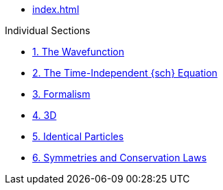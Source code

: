* xref:index.adoc[]

.Individual Sections
* xref:chap-1.adoc[1. The Wavefunction]
* xref:chap-2.adoc[2. The Time-Independent {sch} Equation]
* xref:chap-3.adoc[3. Formalism]
* xref:chap-4.adoc[4. 3D]
* xref:chap-5.adoc[5. Identical Particles]
* xref:chap-6.adoc[6. Symmetries and Conservation Laws]
